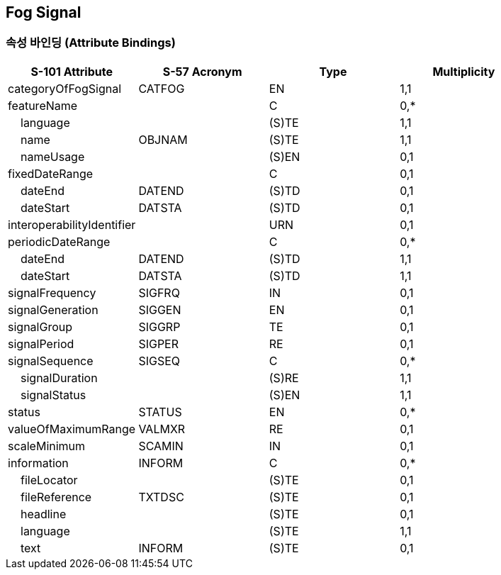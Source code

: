 == Fog Signal

=== 속성 바인딩 (Attribute Bindings)

[cols="1,1,1,1", options="header"]
|===
|S-101 Attribute |S-57 Acronym |Type |Multiplicity

|categoryOfFogSignal|CATFOG|EN|1,1
|featureName||C|0,*
|    language||(S)TE|1,1
|    name|OBJNAM|(S)TE|1,1
|    nameUsage||(S)EN|0,1
|fixedDateRange||C|0,1
|    dateEnd|DATEND|(S)TD|0,1
|    dateStart|DATSTA|(S)TD|0,1
|interoperabilityIdentifier||URN|0,1
|periodicDateRange||C|0,*
|    dateEnd|DATEND|(S)TD|1,1
|    dateStart|DATSTA|(S)TD|1,1
|signalFrequency|SIGFRQ|IN|0,1
|signalGeneration|SIGGEN|EN|0,1
|signalGroup|SIGGRP|TE|0,1
|signalPeriod|SIGPER|RE|0,1
|signalSequence|SIGSEQ|C|0,*
|    signalDuration||(S)RE|1,1
|    signalStatus||(S)EN|1,1
|status|STATUS|EN|0,*
|valueOfMaximumRange|VALMXR|RE|0,1
|scaleMinimum|SCAMIN|IN|0,1
|information|INFORM|C|0,*
|    fileLocator||(S)TE|0,1
|    fileReference|TXTDSC|(S)TE|0,1
|    headline||(S)TE|0,1
|    language||(S)TE|1,1
|    text|INFORM|(S)TE|0,1
|===
